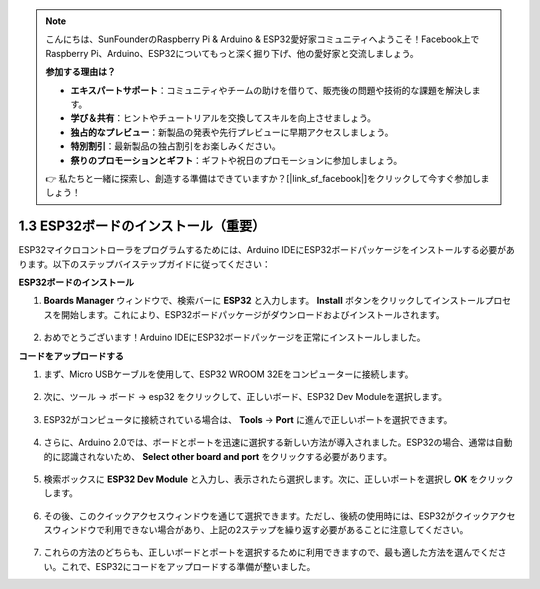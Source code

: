 .. note::

    こんにちは、SunFounderのRaspberry Pi & Arduino & ESP32愛好家コミュニティへようこそ！Facebook上でRaspberry Pi、Arduino、ESP32についてもっと深く掘り下げ、他の愛好家と交流しましょう。

    **参加する理由は？**

    - **エキスパートサポート**：コミュニティやチームの助けを借りて、販売後の問題や技術的な課題を解決します。
    - **学び＆共有**：ヒントやチュートリアルを交換してスキルを向上させましょう。
    - **独占的なプレビュー**：新製品の発表や先行プレビューに早期アクセスしましょう。
    - **特別割引**：最新製品の独占割引をお楽しみください。
    - **祭りのプロモーションとギフト**：ギフトや祝日のプロモーションに参加しましょう。

    👉 私たちと一緒に探索し、創造する準備はできていますか？[|link_sf_facebook|]をクリックして今すぐ参加しましょう！

1.3 ESP32ボードのインストール（重要）
===========================================

ESP32マイクロコントローラをプログラムするためには、Arduino IDEにESP32ボードパッケージをインストールする必要があります。以下のステップバイステップガイドに従ってください：

**ESP32ボードのインストール**

.. #. Arduino IDEを開きます。 **File** を選択し、ドロップダウンメニューから **Preferences** を選びます。

..     .. image:: img/install_esp321.png

.. #. 環境設定ウィンドウで、 **Additional Board Manager URLs** フィールドを探します。クリックしてテキストボックスをアクティブにします。

..     .. image:: img/install_esp322.png

.. #. 次のURLを **Additional Board Manager URLs** フィールドに追加します： https://espressif.github.io/arduino-esp32/package_esp32_index.json。このURLはESP32ボードのパッケージインデックスファイルを指します。 **OK** ボタンをクリックして変更を保存します。

..     .. image:: img/install_esp323.png

#. **Boards Manager** ウィンドウで、検索バーに **ESP32** と入力します。 **Install** ボタンをクリックしてインストールプロセスを開始します。これにより、ESP32ボードパッケージがダウンロードおよびインストールされます。

    .. image:: img/install_esp324.png

#. おめでとうございます！Arduino IDEにESP32ボードパッケージを正常にインストールしました。


**コードをアップロードする**

#. まず、Micro USBケーブルを使用して、ESP32 WROOM 32Eをコンピューターに接続します。

    .. image:: ../../img/plugin_esp32.png
        :width: 600
        :align: center

#. 次に、ツール -> ボード -> esp32 をクリックして、正しいボード、ESP32 Dev Moduleを選択します。
    
    .. image:: img/install_esp325.png

#. ESP32がコンピュータに接続されている場合は、 **Tools** -> **Port** に進んで正しいポートを選択できます。

    .. image:: img/install_esp326.png

#. さらに、Arduino 2.0では、ボードとポートを迅速に選択する新しい方法が導入されました。ESP32の場合、通常は自動的に認識されないため、 **Select other board and port** をクリックする必要があります。

    .. image:: img/install_esp327.png

#. 検索ボックスに **ESP32 Dev Module** と入力し、表示されたら選択します。次に、正しいポートを選択し **OK** をクリックします。

    .. image:: img/install_esp328.png

#. その後、このクイックアクセスウィンドウを通じて選択できます。ただし、後続の使用時には、ESP32がクイックアクセスウィンドウで利用できない場合があり、上記の2ステップを繰り返す必要があることに注意してください。

    .. image:: img/install_esp329.png

#. これらの方法のどちらも、正しいボードとポートを選択するために利用できますので、最も適した方法を選んでください。これで、ESP32にコードをアップロードする準備が整いました。



